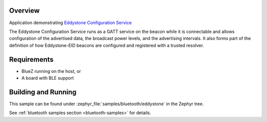 .. zephyr:code-sample:: bluetooth_eddystone
   :name: Eddystone
   :relevant-api: bluetooth

   Export an Eddystone Configuration Service as a BLE GATT service.

Overview
********
Application demonstrating `Eddystone Configuration Service`_

The Eddystone Configuration Service runs as a GATT service on the beacon while
it is connectable and allows configuration of the advertised data, the
broadcast power levels, and the advertising intervals. It also forms part of
the definition of how Eddystone-EID beacons are configured and registered with
a trusted resolver.


Requirements
************

* BlueZ running on the host, or
* A board with BLE support

Building and Running
********************
This sample can be found under :zephyr_file:`samples/bluetooth/eddystone` in the
Zephyr tree.

See :ref:`bluetooth samples section <bluetooth-samples>` for details.

.. _Eddystone Configuration Service: https://github.com/google/eddystone/tree/master/configuration-service
